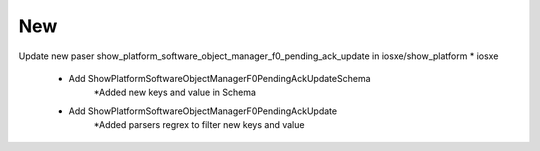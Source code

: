 --------------------------------------------------------------------------------
                                      New
--------------------------------------------------------------------------------

Update new paser show_platform_software_object_manager_f0_pending_ack_update in iosxe/show_platform
* iosxe
	* Add ShowPlatformSoftwareObjectManagerF0PendingAckUpdateSchema
		*Added new keys and value in Schema
	* Add ShowPlatformSoftwareObjectManagerF0PendingAckUpdate
		*Added parsers regrex to filter new keys and value